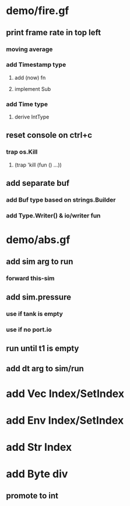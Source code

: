 * demo/fire.gf
** print frame rate in top left
*** moving average
*** add Timestamp type
**** add (now) fn
**** implement Sub
*** add Time type
**** derive IntType
** reset console on ctrl+c
*** trap os.Kill
**** (trap 'kill (fun () ...))
** add separate buf
*** add Buf type based on strings.Builder
*** add Type.Writer() & io/writer fun
* demo/abs.gf
** add sim arg to run
*** forward this-sim
** add sim.pressure 
*** use if tank is empty
*** use if no port.io
** run until t1 is empty
** add dt arg to sim/run
* add Vec Index/SetIndex
* add Env Index/SetIndex
* add Str Index
* add Byte div
** promote to int
